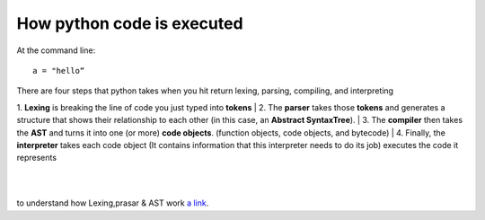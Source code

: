 ===========================
How python code is executed
===========================

At the command line::

    a = "hello“

There are four steps that python takes when you hit return lexing, parsing, compiling, and interpreting

1. **Lexing** is breaking the line of code you just typed into **tokens**
|
2. The **parser** takes those **tokens** and generates a structure that shows their relationship to each other (in this case, an **Abstract SyntaxTree**).
|
3. The **compiler** then takes the **AST** and turns it into one (or more) **code objects**. (function objects, code objects, and bytecode)
|
4. Finally, the **interpreter** takes each code object (It contains information that this interpreter needs to do its job) executes the code it represents

|
|

to understand how Lexing,prasar & AST work `a link`_.

.. _a link: http://www.jayconrod.com/posts/37/a-simple-interpreter-from-scratch-in-python-part-1
